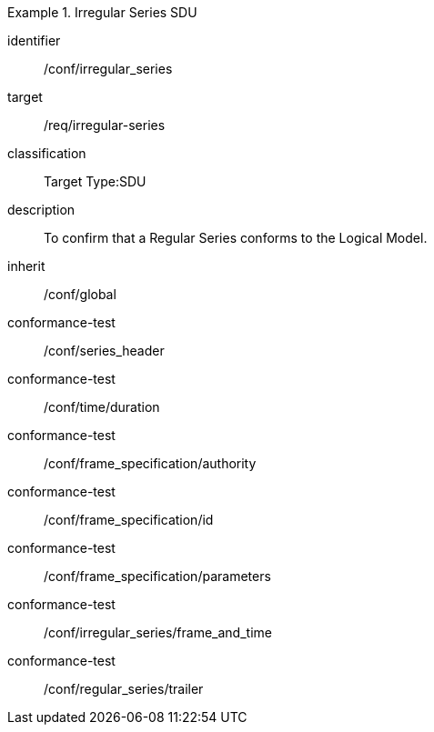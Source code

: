 
[conformance_class]
.Irregular Series SDU
====
[%metadata]
identifier:: /conf/irregular_series
target:: /req/irregular-series
classification:: Target Type:SDU
description:: To confirm that a Regular Series conforms to the Logical Model.
inherit:: /conf/global

conformance-test:: /conf/series_header
conformance-test:: /conf/time/duration
conformance-test:: /conf/frame_specification/authority
conformance-test:: /conf/frame_specification/id
conformance-test:: /conf/frame_specification/parameters
conformance-test:: /conf/irregular_series/frame_and_time
conformance-test:: /conf/regular_series/trailer
====
